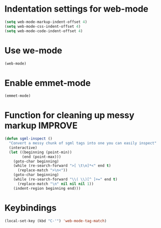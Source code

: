 * Indentation settings for web-mode
  #+begin_src emacs-lisp
    (setq web-mode-markup-indent-offset 4)
    (setq web-mode-css-indent-offset 4)
    (setq web-mode-code-indent-offset 4)
  #+end_src


* Use we-mode
  #+begin_src emacs-lisp
    (web-mode)
  #+end_src

* Enable emmet-mode
  #+begin_src emacs-lisp
    (emmet-mode)
  #+end_src
  

* Function for cleaning up messy markup :IMPROVE:
  #+begin_src emacs-lisp
    (defun sgml-inspect ()
      "Convert a messy chunk of sgml tags into one you can easily inspect"
      (interactive)
      (let ((beginning (point-min))
            (end (point-max)))
        (goto-char beginning)
        (while (re-search-forward ">[ \t\n]*<" end t)
          (replace-match ">\n<"))
        (goto-char beginning)
        (while (re-search-forward "\\( \\)[^ ]+=" end t)
          (replace-match "\n" nil nil nil 1))
        (indent-region beginning end)))    
  #+end_src
  


* Keybindings
  #+begin_src emacs-lisp
    (local-set-key (kbd "C-'") 'web-mode-tag-match)
  #+end_src
  
